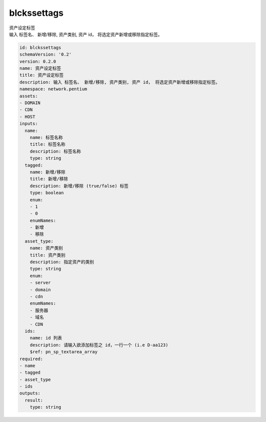 blckssettags
**********************************
| 资产设定标签
| 输入 标签名、 新增/移除, 资产类别, 资产 id， 将选定资产新增或移除指定标签。

.. code-block:: yaml

    id: blckssettags
    schemaVersion: '0.2'
    version: 0.2.0
    name: 资产设定标签
    title: 资产设定标签
    description: 输入 标签名、 新增/移除, 资产类别, 资产 id， 将选定资产新增或移除指定标签。
    namespace: network.pentium
    assets:
    - DOMAIN
    - CDN
    - HOST
    inputs:
      name:
        name: 标签名称
        title: 标签名称
        description: 标签名称
        type: string
      tagged:
        name: 新增/移除
        title: 新增/移除
        description: 新增/移除 (true/false) 标签
        type: boolean
        enum:
        - 1
        - 0
        enumNames:
        - 新增
        - 移除
      asset_type:
        name: 资产类别
        title: 资产类别
        description: 指定资产的类别
        type: string
        enum:
        - server
        - domain
        - cdn
        enumNames:
        - 服务器
        - 域名
        - CDN
      ids:
        name: id 列表
        description: 请输入欲添加标签之 id，一行一个 (i.e D-aa123)
        $ref: pn_sp_textarea_array
    required:
    - name
    - tagged
    - asset_type
    - ids
    outputs:
      result:
        type: string
    